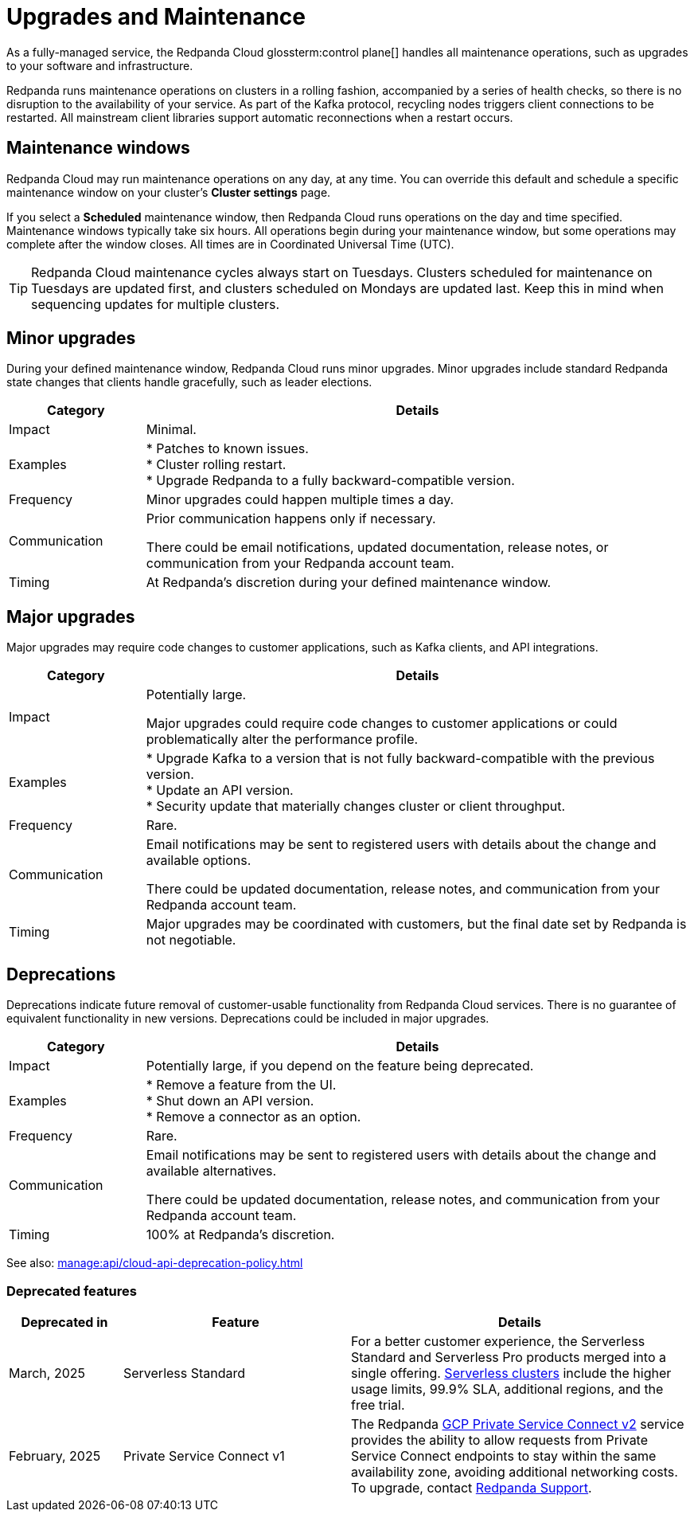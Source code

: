 = Upgrades and Maintenance
:description: Learn how Redpanda Cloud manages maintenance operations.

As a fully-managed service, the Redpanda Cloud glossterm:control plane[] handles all maintenance operations, such as upgrades to your software and infrastructure.

Redpanda runs maintenance operations on clusters in a rolling fashion, accompanied by a series of health checks, so there is no disruption to the availability of your service. As part of the Kafka protocol, recycling nodes triggers client connections to be restarted. All mainstream client libraries support automatic reconnections when a restart occurs.

== Maintenance windows

Redpanda Cloud may run maintenance operations on any day, at any time. You can override this default and schedule a specific maintenance window on your cluster's *Cluster settings* page. 

If you select a *Scheduled* maintenance window, then Redpanda Cloud runs operations on the day and time specified. Maintenance windows typically take six hours. All operations begin during your maintenance window, but some operations may complete after the window closes. All times are in Coordinated Universal Time (UTC).

TIP: Redpanda Cloud maintenance cycles always start on Tuesdays. Clusters scheduled for maintenance on Tuesdays are updated first, and clusters scheduled on Mondays are updated last. Keep this in mind when sequencing updates for multiple clusters.

== Minor upgrades

During your defined maintenance window, Redpanda Cloud runs minor upgrades. Minor upgrades include standard Redpanda state changes that clients handle gracefully, such as leader elections. 


[cols="1,4", options="header"]
|===
| Category
| Details

| Impact
| Minimal.

| Examples
| * Patches to known issues. +
* Cluster rolling restart.  +
* Upgrade Redpanda to a fully backward-compatible version. 

| Frequency
| Minor upgrades could happen multiple times a day.

| Communication
| Prior communication happens only if necessary. +

There could be email notifications, updated documentation, release notes, or communication from your Redpanda account team.

| Timing
| At Redpanda's discretion during your defined maintenance window.
|===

== Major upgrades

Major upgrades may require code changes to customer applications, such as Kafka clients, and API integrations. 

[cols="1,4", options="header"]
|===
| Category
| Details

| Impact
| Potentially large.

Major upgrades could require code changes to customer applications or could problematically alter the performance profile. 

| Examples
| * Upgrade Kafka to a version that is not fully backward-compatible with the previous version. +
* Update an API version. +
* Security update that materially changes cluster or client throughput.

| Frequency
| Rare.

| Communication
| Email notifications may be sent to registered users with details about the change and available options. +

There could be updated documentation, release notes, and communication from your Redpanda account team.

| Timing
| Major upgrades may be coordinated with customers, but the final date set by Redpanda is not negotiable.
|===

== Deprecations

Deprecations indicate future removal of customer-usable functionality from Redpanda Cloud services. There is no guarantee of equivalent functionality in new versions. Deprecations could be included in major upgrades. 

[cols="1,4", options="header"]
|===
| Category
| Details

| Impact
| Potentially large, if you depend on the feature being deprecated.

| Examples
| * Remove a feature from the UI. +
  * Shut down an API version. +
  * Remove a connector as an option.

| Frequency
| Rare.

| Communication
| Email notifications may be sent to registered users with details about the change and available alternatives. +

There could be updated documentation, release notes, and communication from your Redpanda account team.

| Timing
| 100% at Redpanda's discretion.
|===

See also: xref:manage:api/cloud-api-deprecation-policy.adoc[]


=== Deprecated features


[cols="1,2,3"]
|===
| Deprecated in | Feature | Details

| March, 2025 | Serverless Standard | For a better customer experience, the Serverless Standard and Serverless Pro products merged into a single offering. xref:get-started:cluster-types/serverless.adoc[Serverless clusters] include the higher usage limits, 99.9% SLA, additional regions, and the free trial. 
| February, 2025 | Private Service Connect v1 | The Redpanda xref:networking:gcp-private-service-connect.adoc[GCP Private Service Connect v2] service provides the ability to allow requests from Private Service Connect endpoints to stay within the same availability zone, avoiding additional networking costs. To upgrade, contact https://support.redpanda.com/hc/en-us/requests/new[Redpanda Support^]. 
|===